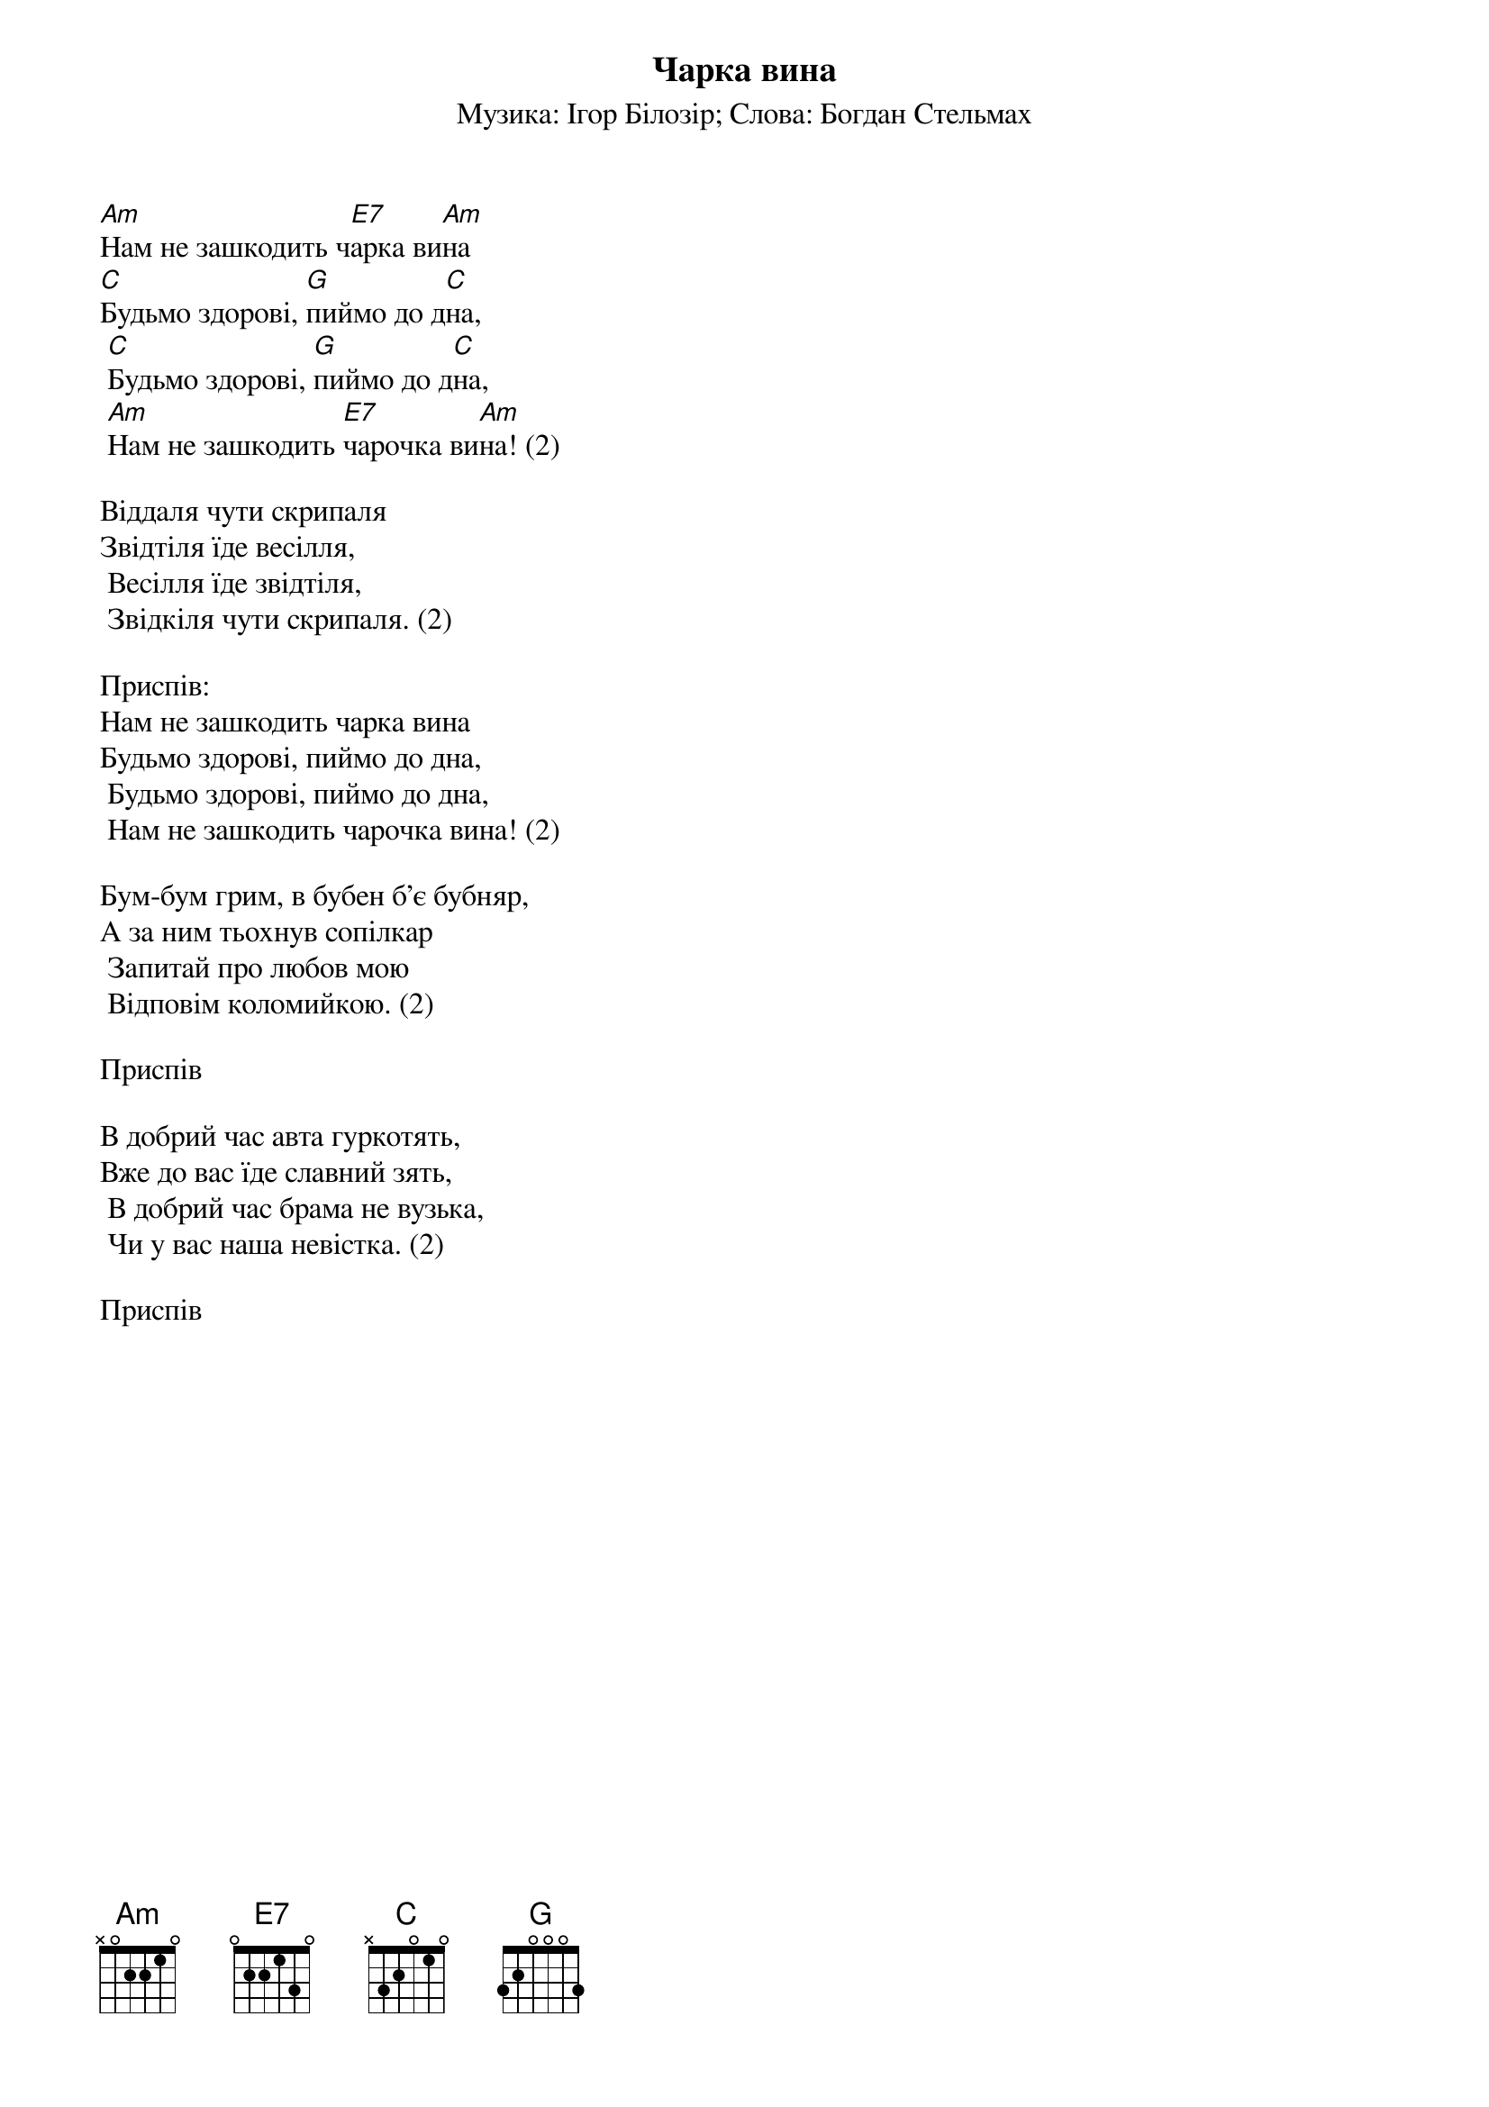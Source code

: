 ## Saved from WIKISPIV.com
{title: Чарка вина}
{meta: alt_title Весільний марш}
{meta: alt_title Нам не зашкодить чарка вина}
{subtitle: Музика: Ігор Білозір}
{subtitle: Слова: Богдан Стельмах}


[Am]Нам не зашкодить ч[E7]арка ви[Am]на
[C]Будьмо здорові, [G]пиймо до д[C]на,
	[C]Будьмо здорові, [G]пиймо до д[C]на,
	[Am]Нам не зашкодить [E7]чарочка ви[Am]на! (2)
 
Віддаля чути скрипаля
Звідтіля їде весілля,
	Весілля їде звідтіля,
	Звідкіля чути скрипаля. (2)
 
<bold>Приспів:</bold>
Нам не зашкодить чарка вина
Будьмо здорові, пиймо до дна,
	Будьмо здорові, пиймо до дна,
	Нам не зашкодить чарочка вина! (2)
 
Бум-бум грим, в бубен б'є бубняр,
А за ним тьохнув сопілкар
	Запитай про любов мою
	Відповім коломийкою. (2)
 
<bold>Приспів</bold>
 
В добрий час авта гуркотять,
Вже до вас їде славний зять,
	В добрий час брама не вузька,
	Чи у вас наша невістка. (2)
 
<bold>Приспів</bold>